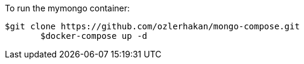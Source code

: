 To run the mymongo container:

	$git clone https://github.com/ozlerhakan/mongo-compose.git
        $docker-compose up -d

